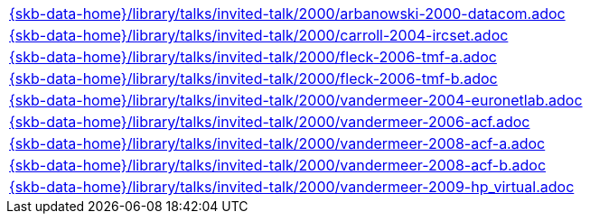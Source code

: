 //
// ============LICENSE_START=======================================================
//  Copyright (C) 2018 Sven van der Meer. All rights reserved.
// ================================================================================
// This file is licensed under the CREATIVE COMMONS ATTRIBUTION 4.0 INTERNATIONAL LICENSE
// Full license text at https://creativecommons.org/licenses/by/4.0/legalcode
// 
// SPDX-License-Identifier: CC-BY-4.0
// ============LICENSE_END=========================================================
//
// @author Sven van der Meer (vdmeer.sven@mykolab.com)
//

[cols="a", grid=rows, frame=none, %autowidth.stretch]
|===
|include::{skb-data-home}/library/talks/invited-talk/2000/arbanowski-2000-datacom.adoc[]
|include::{skb-data-home}/library/talks/invited-talk/2000/carroll-2004-ircset.adoc[]
|include::{skb-data-home}/library/talks/invited-talk/2000/fleck-2006-tmf-a.adoc[]
|include::{skb-data-home}/library/talks/invited-talk/2000/fleck-2006-tmf-b.adoc[]
|include::{skb-data-home}/library/talks/invited-talk/2000/vandermeer-2004-euronetlab.adoc[]
|include::{skb-data-home}/library/talks/invited-talk/2000/vandermeer-2006-acf.adoc[]
|include::{skb-data-home}/library/talks/invited-talk/2000/vandermeer-2008-acf-a.adoc[]
|include::{skb-data-home}/library/talks/invited-talk/2000/vandermeer-2008-acf-b.adoc[]
|include::{skb-data-home}/library/talks/invited-talk/2000/vandermeer-2009-hp_virtual.adoc[]
|===

